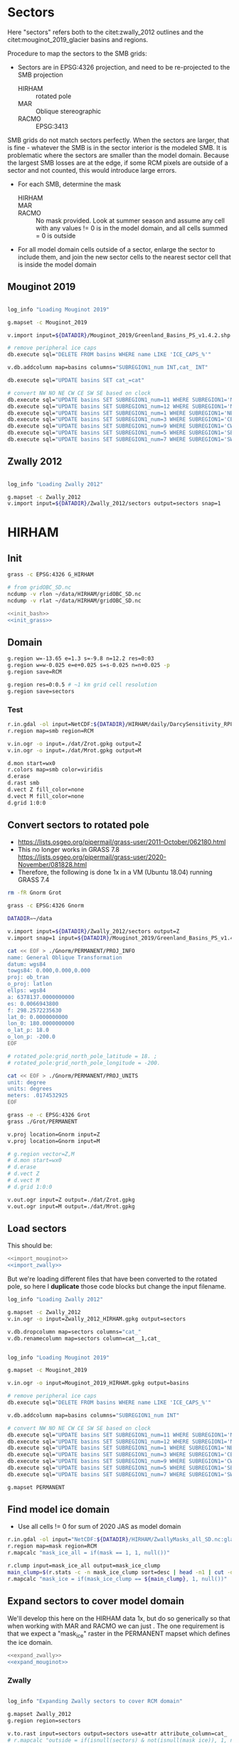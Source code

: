 
#+PROPERTY: header-args:bash+ :comments both :noweb yes :eval no-export
#+PROPERTY: header-args:bash+ :session (concat "*" (file-name-sans-extension (buffer-name)) "-shell*")
#+PROPERTY: header-args:bash+ :tangle-mode (identity #o544) :shebang #!/usr/bin/env bash
#+PROPERTY: header-args:jupyter-python :kernel TMB :session TMB

* Sectors

Here "sectors" refers both to the citet:zwally_2012 outlines and the citet:mouginot_2019_glacier basins and regions.

Procedure to map the sectors to the SMB grids:
+ Sectors are in EPSG:4326 projection, and need to be re-projected to the SMB projection
  + HIRHAM :: rotated pole
  + MAR :: Oblique stereographic 
  + RACMO :: EPSG:3413

SMB grids do not match sectors perfectly. When the sectors are larger, that is fine - whatever the SMB is in the sector interior is the modeled SMB. It is problematic where the sectors are smaller than the model domain. Because the largest SMB losses are at the edge, if some RCM pixels are outside of a sector and not counted, this would introduce large errors.
+ For each SMB, determine the mask
  + HIRHAM ::
  + MAR ::
  + RACMO :: No mask provided. Look at summer season and assume any cell with any values != 0 is in the model domain, and all cells summed = 0 is outside
+ For all model domain cells outside of a sector, enlarge the sector to include them, and join the new sector cells to the nearest sector cell that is inside the model domain

** Mouginot 2019

#+NAME: import_mouginot
#+BEGIN_SRC bash

log_info "Loading Mouginot 2019"

g.mapset -c Mouginot_2019

v.import input=${DATADIR}/Mouginot_2019/Greenland_Basins_PS_v1.4.2.shp output=basins snap=1

# remove peripheral ice caps
db.execute sql="DELETE FROM basins WHERE name LIKE 'ICE_CAPS_%'"

v.db.addcolumn map=basins columns="SUBREGION1_num INT,cat_ INT"

db.execute sql="UPDATE basins SET cat_=cat"

# convert NW NO NE CW CE SW SE based on clock
db.execute sql="UPDATE basins SET SUBREGION1_num=11 WHERE SUBREGION1='NW'"
db.execute sql="UPDATE basins SET SUBREGION1_num=12 WHERE SUBREGION1='NO'"
db.execute sql="UPDATE basins SET SUBREGION1_num=1 WHERE SUBREGION1='NE'"
db.execute sql="UPDATE basins SET SUBREGION1_num=3 WHERE SUBREGION1='CE'"
db.execute sql="UPDATE basins SET SUBREGION1_num=9 WHERE SUBREGION1='CW'"
db.execute sql="UPDATE basins SET SUBREGION1_num=5 WHERE SUBREGION1='SE'"
db.execute sql="UPDATE basins SET SUBREGION1_num=7 WHERE SUBREGION1='SW'"
#+END_SRC
** Zwally 2012

#+NAME: import_zwally
#+BEGIN_SRC bash

log_info "Loading Zwally 2012"

g.mapset -c Zwally_2012
v.import input=${DATADIR}/Zwally_2012/sectors output=sectors snap=1
#+END_SRC

* HIRHAM
:PROPERTIES:
:header-args:bash+: :tangle HIRHAM.sh
:END:

** Init

#+BEGIN_SRC bash :tangle no
grass -c EPSG:4326 G_HIRHAM

# from gridOBC_SD.nc
ncdump -v rlon ~/data/HIRHAM/gridOBC_SD.nc
ncdump -v rlat ~/data/HIRHAM/gridOBC_SD.nc
#+END_SRC

#+BEGIN_SRC bash
<<init_bash>>
<<init_grass>>
#+END_SRC


** Domain

#+BEGIN_SRC bash
g.region w=-13.65 e=1.3 s=-9.8 n=12.2 res=0:03
g.region w=w-0.025 e=e+0.025 s=s-0.025 n=n+0.025 -p
g.region save=RCM

g.region res=0:0.5 # ~1 km grid cell resolution
g.region save=sectors
#+END_SRC

*** Test 

#+BEGIN_SRC bash :tangle no
r.in.gdal -ol input=NetCDF:${DATADIR}/HIRHAM/daily/DarcySensitivity_RP810_Daily2D_GL2LIN_Darcy_60m_liqCL_wh1_smb_HydroYr_2012_2013_DM_SD.nc:smb band=200 output=smb
r.region map=smb region=RCM

v.in.ogr -o input=./dat/Zrot.gpkg output=Z
v.in.ogr -o input=./dat/Mrot.gpkg output=M

d.mon start=wx0
r.colors map=smb color=viridis
d.erase
d.rast smb
d.vect Z fill_color=none
d.vect M fill_color=none
d.grid 1:0:0
#+END_SRC


** Convert sectors to rotated pole

+ https://lists.osgeo.org/pipermail/grass-user/2011-October/062180.html
+ This no longer works in GRASS 7.8 https://lists.osgeo.org/pipermail/grass-user/2020-November/081828.html
+ Therefore, the following is done 1x in a VM (Ubuntu 18.04) running GRASS 7.4

#+BEGIN_SRC bash :results verbatim :tangle no
rm -fR Gnorm Grot

grass -c EPSG:4326 Gnorm

DATADIR=~/data

v.import input=${DATADIR}/Zwally_2012/sectors output=Z
v.import snap=1 input=${DATADIR}/Mouginot_2019/Greenland_Basins_PS_v1.4.2.shp output=M

cat << EOF > ./Gnorm/PERMANENT/PROJ_INFO
name: General Oblique Transformation
datum: wgs84
towgs84: 0.000,0.000,0.000
proj: ob_tran
o_proj: latlon
ellps: wgs84
a: 6378137.0000000000
es: 0.0066943800
f: 298.2572235630
lat_0: 0.0000000000
lon_0: 180.0000000000
o_lat_p: 18.0
o_lon_p: -200.0
EOF

# rotated_pole:grid_north_pole_latitude = 18. ;
# rotated_pole:grid_north_pole_longitude = -200.

cat << EOF > ./Gnorm/PERMANENT/PROJ_UNITS
unit: degree
units: degrees
meters: .0174532925
EOF

grass -e -c EPSG:4326 Grot
grass ./Grot/PERMANENT

v.proj location=Gnorm input=Z
v.proj location=Gnorm input=M

# g.region vector=Z,M
# d.mon start=wx0
# d.erase
# d.vect Z
# d.vect M
# d.grid 1:0:0

v.out.ogr input=Z output=./dat/Zrot.gpkg
v.out.ogr input=M output=./dat/Mrot.gpkg
#+END_SRC

** Load sectors

This should be:

#+BEGIN_SRC bash :tangle no
<<import_mouginot>>
<<import_zwally>>
#+END_SRC

But we're loading different files that have been converted to the rotated pole, so here I **duplicate** those code blocks but change the input filename.

#+BEGIN_SRC bash
log_info "Loading Zwally 2012"

g.mapset -c Zwally_2012
v.in.ogr -o input=Zwally_2012_HIRHAM.gpkg output=sectors

v.db.dropcolumn map=sectors columns="cat_"
v.db.renamecolumn map=sectors column=cat__1,cat_
#+END_SRC

#+BEGIN_SRC bash

log_info "Loading Mouginot 2019"

g.mapset -c Mouginot_2019

v.in.ogr -o input=Mouginot_2019_HIRHAM.gpkg output=basins

# remove peripheral ice caps
db.execute sql="DELETE FROM basins WHERE name LIKE 'ICE_CAPS_%'"

v.db.addcolumn map=basins columns="SUBREGION1_num INT"

# convert NW NO NE CW CE SW SE based on clock
db.execute sql="UPDATE basins SET SUBREGION1_num=11 WHERE SUBREGION1='NW'"
db.execute sql="UPDATE basins SET SUBREGION1_num=12 WHERE SUBREGION1='NO'"
db.execute sql="UPDATE basins SET SUBREGION1_num=1 WHERE SUBREGION1='NE'"
db.execute sql="UPDATE basins SET SUBREGION1_num=3 WHERE SUBREGION1='CE'"
db.execute sql="UPDATE basins SET SUBREGION1_num=9 WHERE SUBREGION1='CW'"
db.execute sql="UPDATE basins SET SUBREGION1_num=5 WHERE SUBREGION1='SE'"
db.execute sql="UPDATE basins SET SUBREGION1_num=7 WHERE SUBREGION1='SW'"

g.mapset PERMANENT
#+END_SRC
 

** Find model ice domain

+ Use all cells != 0 for sum of 2020 JAS as model domain

#+BEGIN_SRC bash
r.in.gdal -ol input="NetCDF:${DATADIR}/HIRHAM/ZwallyMasks_all_SD.nc:glacmask" output=mask
r.region map=mask region=RCM
r.mapcalc "mask_ice_all = if(mask == 1, 1, null())"

r.clump input=mask_ice_all output=mask_ice_clump
main_clump=$(r.stats -c -n mask_ice_clump sort=desc | head -n1 | cut -d" " -f1)
r.mapcalc "mask_ice = if(mask_ice_clump == ${main_clump}, 1, null())"
#+END_SRC

** Expand sectors to cover model domain

We'll develop this here on the HIRHAM data 1x, but do so generically so that when working with MAR and RACMO we can just <<expand_sectors>>. The one requirement is that we expect a "mask_ice" raster in the PERMANENT mapset which defines the ice domain.

#+NAME: expand_sectors
#+BEGIN_SRC bash :tangle no
<<expand_zwally>>
<<expand_mouginot>>
#+END_SRC

*** Zwally

#+NAME: expand_zwally
#+BEGIN_SRC bash

log_info "Expanding Zwally sectors to cover RCM domain"

g.mapset Zwally_2012
g.region region=sectors

v.to.rast input=sectors output=sectors use=attr attribute_column=cat_
# r.mapcalc "outside = if(isnull(sectors) & not(isnull(mask_ice)), 1, null())"

# Works fine if limited to contiguous cells (hence main_clump).
# Deosn't work great for distal islands (e.g. NE GL).
# Probably need to jump to v.distance or r.distance if we want to assign these to sectors.
r.grow.distance input=sectors value=value
r.mapcalc "sectors_e = if(mask_ice, int(value), null())" # sectors_enlarged
#+END_SRC


*** Mouginot

#+NAME: expand_mouginot
#+BEGIN_SRC bash

log_info "Expanding Mouginot basins to cover RCM domain"

g.mapset Mouginot_2019
g.region region=sectors

v.to.rast input=basins output=basins use=attr attribute_column=cat_ labelcolumn=SUBREGION1
# r.mapcalc "outside = if(isnull(basins) & mask_ice, 1, null())"
r.grow.distance input=basins value=value_b
r.mapcalc "basins_e = if(mask_ice, int(value_b), null())"
r.category map=basins separator=":" > ./tmp/basins_cats
r.category map=basins_e separator=":" rules=./tmp/basins_cats

v.to.rast input=basins output=regions use=attr attribute_column=SUBREGION1_num labelcolumn=SUBREGION1
# r.mapcalc "outside = if(isnull(regions) & mask_ice, 1, null())"
r.grow.distance input=regions value=value_r
r.mapcalc "regions_e = if(mask_ice, int(value_r), null())"
r.category map=regions separator=":" > ./tmp/region_cats
r.category map=regions_e separator=":" rules=./tmp/region_cats
#+END_SRC

** Test location alignment

#+BEGIN_SRC bash :tangle no
grass ./G_HIRHAM/PERMANENT
g.mapset PERMANENT
d.mon start=wx0
d.erase

d.rast mask_ice
# d.vect basins@Mouginot_2019 fill_color=none
# d.vect sectors@Zwally_2012 fill_color=none

d.rast sectors_e@Zwally_2012
d.rast basins_e@Mouginot_2019
d.rast regions_e@Mouginot_2019
#+END_SRC

#+RESULTS:




* MAR
:PROPERTIES:
:header-args:bash+: :tangle MAR.sh
:END:
** Init

#+BEGIN_SRC bash
<<init_bash>>
<<init_grass>>
#+END_SRC

** INFO MAR projection

From XF:

#+BEGIN_QUOTE
These outputs are on the MAR native grid using a Stereographic Oblique Projection with 70.5°N, 40°W as center.
#+END_QUOTE

#+BEGIN_SRC bash :tangle no
grass -e -c G_tmp --exec g.proj -c location=G_MAR proj4="+proj=sterea +lat_0=90 +lat_ts=70.5 +lon_0=-40 +k=1 +x_0=0 +y_0=0 +datum=WGS84 +units=m +no_defs"
rm -fR G_tmp
grass ./G_MAR/PERMANENT
#+END_SRC

** Find domain boundary

#+BEGIN_QUOTE
Y21_155 and X12_84 are the X/Y axis from MAR after a selection by NOAA
FERRET of a smaller domain covering Greenland only within the MAR 
initial integration domain.
The centre of the projection in the reduced grid corresponds to the
pixel (39,60).

The dimension of the original grid is 95 x 165 and the centre of the
projection is the pixel (50,80).
I'm not a specialist of the projections and I can't help to resolve
your problem. But as it comes from a old Fortran code into, it is
likely that there are some errors explaining the differences you have.
#+END_QUOTE

** Set up GRASS location

#+BEGIN_SRC bash
C=$(m.proj -i coordinates=-40,70.5) # center of center grid cell
echo $C ## 0.00|-2198452.92|0.00
# The following numbers come from $c(y) and the X12_84 and Y21_155 arrays in the MAR NetCDF files
g.region e=680000 w=-760000 s=$(( -1180000 - 2198452 )) n=$(( 1500000 - 2198452 )) rows=134 cols=72 -pl
g.region e=e+10000 w=w-10000 s=s-10000 n=n+10000 -pl # adjust from cell center to edges
g.region save=RCM

g.region res=1000 -p
g.region save=sectors
#+END_SRC

** Ice mask
#+BEGIN_SRC bash
r.external -o source=NetCDF:${DATADIR}/MAR/daily/MARv3.11-20km-daily-NCEP-NCARv1-2000.nc:MSK output=mask
r.region map=mask region=RCM
r.colors map=mask color=haxby

r.mapcalc "mask_ice_all = if(mask == 0, null(), 1)"

r.clump input=mask_ice_all output=mask_clump
main_clump=$(r.stats -c -n mask_clump sort=desc | head -n1 | cut -d" " -f1)
r.mapcalc "mask_ice = if((mask_clump == ${main_clump}) & (mask > 0.5), 1, null())"
#+END_SRC

** Sectors

#+BEGIN_SRC bash
<<import_zwally>>
<<expand_zwally>>

<<import_mouginot>>
<<expand_mouginot>>

g.mapset PERMANENT
#+END_SRC

** Test location alignment

#+BEGIN_SRC bash :tangle no
grass ./G_MAR/PERMANENT
g.mapset PERMANENT
d.mon start=wx0
d.erase

d.rast mask_ice
# d.vect basins@Mouginot_2019 fill_color=none
# d.vect sectors@Zwally_2012 fill_color=none

d.rast sectors_e@Zwally_2012
d.rast basins_e@Mouginot_2019
d.rast regions_e@Mouginot_2019
#+END_SRC

#+RESULTS:



* RACMO
:PROPERTIES:
:header-args:bash+: :tangle RACMO.sh
:END:

** Set up GRASS location

#+BEGIN_SRC bash
<<init_bash>>
<<init_grass>>
#+END_SRC

#+BEGIN_SRC bash :tangle no
cdo -sinfo ${DATADIR}/RACMO/daily/smb_rec.2020_JAS.BN_RACMO2.3p2_ERA5_3h_FGRN055.1km.DD.nc
# x : -638956 to 856044 by 1000 km
# y : -3354596 to -655596 by 1000 km
#+END_SRC

#+BEGIN_SRC bash
g.region w=-638956 e=856044 s=-3354596 n=-655596 res=1000 -p
g.region n=n+500 s=s-500 w=w-500 e=e+500 res=1000 -p
g.region save=RCM

g.region res=1000 -p
g.region save=sectors
#+END_SRC

** Ice mask
#+BEGIN_SRC bash
r.external -o source=NetCDF:${DATADIR}/RACMO/Icemask_Topo_Iceclasses_lon_lat_average_1km.nc:Promicemask output=mask
r.region map=mask region=RCM
r.colors map=mask color=haxby

r.mapcalc "mask_ice_all = if(mask >= 2, 1, null())"

r.clump input=mask_ice_all output=mask_clump
main_clump=$(r.stats -c -n mask_clump sort=desc | head -n1 | cut -d" " -f1)
r.mapcalc "mask_ice = if((mask_clump == ${main_clump}) & (mask > 0.5), 1, null())"
#+END_SRC

** Reproject sectors to RCM grid

+ Nothing to do here because RACMO on EPSG:3413 projection.

** Sectors

#+BEGIN_SRC bash
<<import_zwally>>
<<expand_zwally>>

<<import_mouginot>>
<<expand_mouginot>>

g.mapset PERMANENT
#+END_SRC

** Test location alignment

#+BEGIN_SRC bash :tangle no
grass ./G_RACMO/PERMANENT
g.mapset PERMANENT
d.mon start=wx0
d.erase

d.rast mask_ice
# d.vect basins@Mouginot_2019 fill_color=none
# d.vect sectors@Zwally_2012 fill_color=none

d.rast sectors_e@Zwally_2012
d.rast basins_e@Mouginot_2019
d.rast regions_e@Mouginot_2019
#+END_SRC

#+RESULTS:




* SMB to sectors
** Print dates

#+BEGIN_SRC jupyter-python :tangle nc_dates.py
import xarray as xr
import sys

f = sys.argv[1]

ds = xr.open_dataset(f)

if 'time' in ds.variables:
    tvar = 'time'
if 'TIME' in ds.variables:
    tvar = 'TIME'
    
t = [str(_)[0:10] for _ in ds[tvar].values]
for _ in t: print(_)
#+END_SRC


** HIRHAM
#+BEGIN_SRC bash :results verbatim :tangle HIRHAM_to_sectors.sh

<<init_bash>>

RCM=HIRHAM
mkdir -p tmp/${RCM}

dir=${DATADIR}/${RCM}/daily
f=$(ls ${dir}/*.nc|head -n1) # debug

for f in ${dir}/*.nc; do
  dates=$(python ./nc_dates.py ${f})
  band=0
  d=1985-09-01 # debug
  for d in ${dates}; do
    band=$(( ${band} + 1 ))

    log_info "HIRHAM: ${d}"

    if [[ -e ./tmp/${RCM}/Z_${d}.bsv ]]; then continue; fi

    var=smb
    if [[ ${f} == *"SMBmodel"* ]]; then var=gld; fi

    r.in.gdal -ol input="NetCDF:${f}:${var}" band=${band} output=smb --o --q
    r.region map=smb region=RCM
    
    r.univar -t --q map=smb zones=sectors_e@Zwally_2012 \
    | cut -d"|" -f1,13 \
    | datamash -t"|" transpose \
    | sed s/^sum/${d}/ \
    > ./tmp/${RCM}/Z_${d}.bsv

    r.univar -t --q map=smb zones=basins_e@Mouginot_2019 \
    | cut -d"|" -f1,13 \
    | datamash -t"|" transpose \
    | sed s/^sum/${d}/ \
    > ./tmp/${RCM}/Mb_${d}.bsv

    r.univar -t --q map=smb zones=regions_e@Mouginot_2019 \
    | cut -d"|" -f1,13 \
    | datamash -t"|" transpose \
    | sed s/^sum/${d}/ \
    > ./tmp/${RCM}/Mr_${d}.bsv
    
  done
done
#+END_SRC

** MAR
#+BEGIN_SRC bash :results verbatim :tangle MAR_to_sectors.sh

<<init_bash>>

RCM=MAR
mkdir -p tmp/${RCM}

dir=${DATADIR}/${RCM}/daily
f=$(ls ${dir}/MARv3.11*.nc|head -n1) # debug


for f in ${dir}/MARv3.11*.nc; do
  dates=$(python ./nc_dates.py ${f})
  band=0
  d=1986-01-01 # debug
  for d in ${dates}; do
    band=$(( ${band} + 1 ))

    log_info "MAR: ${d}"

    if [[ -e ./tmp/${RCM}/Z_${d}.bsv ]]; then continue; fi

    r.in.gdal -o input="NetCDF:${f}:SMB" band=${band} output=smb_raw --o --q
    r.region map=smb_raw region=RCM
    r.mapcalc "smb = if(mask > 50, smb_raw * (mask/100), null())" --o

    r.univar -t --q map=smb zones=sectors_e@Zwally_2012 \
    | cut -d"|" -f1,13 \
    | datamash -t"|" transpose \
    | sed s/^sum/${d}/ \
    > ./tmp/${RCM}/Z_${d}.bsv

    r.univar -t --q map=smb zones=basins_e@Mouginot_2019 \
    | cut -d"|" -f1,13 \
    | datamash -t"|" transpose \
    | sed s/^sum/${d}/ \
    > ./tmp/${RCM}/Mb_${d}.bsv

    r.univar -t --q map=smb zones=regions_e@Mouginot_2019 \
    | cut -d"|" -f1,13 \
    | datamash -t"|" transpose \
    | sed s/^sum/${d}/ \
    > ./tmp/${RCM}/Mr_${d}.bsv
    
  done
done
#+END_SRC


** RACMO
#+BEGIN_SRC bash :results verbatim :tangle RACMO_to_sectors.sh

<<init_bash>>

RCM=RACMO
mkdir -p tmp/${RCM}

dir=${DATADIR}/${RCM}/daily
f=$(ls ${dir}/*.nc|head -n1) # debug

for f in ${dir}/*.nc; do
  dates=$(python ./nc_dates.py ${f})
  band=0
  d=1989-07-01 # debug
  for d in ${dates}; do
    band=$(( ${band} + 1 ))

    log_info "RACMO: ${d}"

    if [[ -e ./tmp/${RCM}/Z_${d}.bsv ]]; then continue; fi

    var=SMB_rec
    if [[ ${f} == *"ERA5"* ]]; then var=smb_rec; fi

    r.in.gdal -o input="NetCDF:${f}:${var}" band=${band} output=smb --o  --q
    r.region map=smb region=RCM

    r.univar -t --q map=smb zones=sectors_e@Zwally_2012 \
    | cut -d"|" -f1,13 \
    | datamash -t"|" transpose \
    | sed s/^sum/${d}/ \
    > ./tmp/${RCM}/Z_${d}.bsv

    r.univar -t --q map=smb zones=basins_e@Mouginot_2019 \
    | cut -d"|" -f1,13 \
    | datamash -t"|" transpose \
    | sed s/^sum/${d}/ \
    > ./tmp/${RCM}/Mb_${d}.bsv

    r.univar -t --q map=smb zones=regions_e@Mouginot_2019 \
    | cut -d"|" -f1,13 \
    | datamash -t"|" transpose \
    | sed s/^sum/${d}/ \
    > ./tmp/${RCM}/Mr_${d}.bsv
    
  done
done
#+END_SRC


** Merge

Raw (daily) BSV merged to one
#+BEGIN_SRC bash
for RCM in HIRHAM MAR RACMO; do
  for ROI in Z Mb Mr; do
    head -n1 ./tmp/${RCM}/${ROI}_2000-01-01.bsv > ./tmp/${RCM}_${ROI}.bsv
    tail -q -n1 ./tmp/${RCM}/${ROI}_*.bsv >> ./tmp/${RCM}_${ROI}.bsv
  done
done
#+END_SRC

#+RESULTS:

BSV to NetCDF

#+BEGIN_SRC jupyter-python
import pandas as pd
import xarray as xr
import numpy as np
import subprocess
import datetime
import glob
from tqdm import tqdm

time = pd.date_range(start = "1986-01-01",
                     end = datetime.datetime.now() + datetime.timedelta(days = 10),
                     freq = "D")

ds = xr.Dataset()
ds["time"] = (("time"), time)
ds["time"].attrs["cf_role"] = "timeseries_id"
ds["time"].attrs["standard_name"] = "time"
ds["time"].attrs["axis"] = "T"

ds["sector"] = pd.read_csv("./tmp/HIRHAM_Z.bsv", delimiter="|", nrows=0, index_col=0).columns.astype(np.int)
ds["sector"].attrs["standard_name"] = "Zwally 2012 sectors"

ds["region"] = pd.read_csv("./tmp/HIRHAM_Mr.bsv", delimiter="|", nrows=0, index_col=0).columns.astype(np.int)
ds["region"].attrs["standard_name"] = "Mouginot 2019 regions"

ds["basin"] = pd.read_csv("./tmp/HIRHAM_Mb.bsv", delimiter="|", nrows=0, index_col=0).columns.astype(np.int)
ds["basin"].attrs["standard_name"] = "Mouginot 2019 basins"




df = pd.read_csv("./tmp/HIRHAM_Z.bsv", delimiter="|", index_col=0, parse_dates=True).reindex(time)
ds["SMB_HIRHAM_Z"] = (("time", "sector"), df.values)
ds["SMB_HIRHAM_Z"].attrs["long_name"] = "Surface mass balance"
ds["SMB_HIRHAM_Z"].attrs["standard_name"] = "land_ice_mass_tranport_due_to_calving_and_ice_front_melting"
ds["SMB_HIRHAM_Z"].attrs["units"] = "Gt yr-1"
ds["SMB_HIRHAM_Z"].attrs["coordinates"] = "time sector"

df = pd.read_csv("./tmp/HIRHAM_Mr.bsv", delimiter="|", index_col=0, parse_dates=True).reindex(time)
ds["SMB_HIRHAM_Mr"] = (("time", "region"), df.values)
ds["SMB_HIRHAM_Mr"].attrs["long_name"] = "Surface mass balance"
ds["SMB_HIRHAM_Mr"].attrs["standard_name"] = "land_ice_mass_tranport_due_to_calving_and_ice_front_melting"
ds["SMB_HIRHAM_Mr"].attrs["units"] = "Gt yr-1"
ds["SMB_HIRHAM_Mr"].attrs["coordinates"] = "time region"

df = pd.read_csv("./tmp/HIRHAM_Mb.bsv", delimiter="|", index_col=0, parse_dates=True).reindex(time)
ds["SMB_HIRHAM_Mb"] = (("time", "basin"), df.values)
ds["SMB_HIRHAM_Mb"].attrs["long_name"] = "Surface mass balance"
ds["SMB_HIRHAM_Mb"].attrs["standard_name"] = "land_ice_mass_tranport_due_to_calving_and_ice_front_melting"
ds["SMB_HIRHAM_Mb"].attrs["units"] = "Gt yr-1"
ds["SMB_HIRHAM_Mb"].attrs["coordinates"] = "time region"


df = pd.read_csv("./tmp/MAR_Z.bsv", delimiter="|", index_col=0, parse_dates=True).reindex(time)
ds["SMB_MAR_Z"] = (("time", "sector"), df.values)
ds["SMB_MAR_Z"].attrs["long_name"] = "Surface mass balance"
ds["SMB_MAR_Z"].attrs["standard_name"] = "land_ice_mass_tranport_due_to_calving_and_ice_front_melting"
ds["SMB_MAR_Z"].attrs["units"] = "Gt yr-1"
ds["SMB_MAR_Z"].attrs["coordinates"] = "time sector"

df = pd.read_csv("./tmp/MAR_Mr.bsv", delimiter="|", index_col=0, parse_dates=True).reindex(time)
ds["SMB_MAR_Mr"] = (("time", "region"), df.values)
ds["SMB_MAR_Mr"].attrs["long_name"] = "Surface mass balance"
ds["SMB_MAR_Mr"].attrs["standard_name"] = "land_ice_mass_tranport_due_to_calving_and_ice_front_melting"
ds["SMB_MAR_Mr"].attrs["units"] = "Gt yr-1"
ds["SMB_MAR_Mr"].attrs["coordinates"] = "time region"

df = pd.read_csv("./tmp/MAR_Mb.bsv", delimiter="|", index_col=0, parse_dates=True).reindex(time)
ds["SMB_MAR_Mb"] = (("time", "basin"), df.values)
ds["SMB_MAR_Mb"].attrs["long_name"] = "Surface mass balance"
ds["SMB_MAR_Mb"].attrs["standard_name"] = "land_ice_mass_tranport_due_to_calving_and_ice_front_melting"
ds["SMB_MAR_Mb"].attrs["units"] = "Gt yr-1"
ds["SMB_MAR_Mb"].attrs["coordinates"] = "time region"


df = pd.read_csv("./tmp/RACMO_Z.bsv", delimiter="|", index_col=0, parse_dates=True).reindex(time)
ds["SMB_RACMO_Z"] = (("time", "sector"), df.values)
ds["SMB_RACMO_Z"].attrs["long_name"] = "Surface mass balance"
ds["SMB_RACMO_Z"].attrs["standard_name"] = "land_ice_mass_tranport_due_to_calving_and_ice_front_melting"
ds["SMB_RACMO_Z"].attrs["units"] = "Gt yr-1"
ds["SMB_RACMO_Z"].attrs["coordinates"] = "time sector"

df = pd.read_csv("./tmp/RACMO_Mr.bsv", delimiter="|", index_col=0, parse_dates=True).reindex(time)
ds["SMB_RACMO_Mr"] = (("time", "region"), df.values)
ds["SMB_RACMO_Mr"].attrs["long_name"] = "Surface mass balance"
ds["SMB_RACMO_Mr"].attrs["standard_name"] = "land_ice_mass_tranport_due_to_calving_and_ice_front_melting"
ds["SMB_RACMO_Mr"].attrs["units"] = "Gt yr-1"
ds["SMB_RACMO_Mr"].attrs["coordinates"] = "time region"

df = pd.read_csv("./tmp/RACMO_Mb.bsv", delimiter="|", index_col=0, parse_dates=True).reindex(time)
ds["SMB_RACMO_Mb"] = (("time", "basin"), df.values)
ds["SMB_RACMO_Mb"].attrs["long_name"] = "Surface mass balance"
ds["SMB_RACMO_Mb"].attrs["standard_name"] = "land_ice_mass_tranport_due_to_calving_and_ice_front_melting"
ds["SMB_RACMO_Mb"].attrs["units"] = "Gt yr-1"
ds["SMB_RACMO_Mb"].attrs["coordinates"] = "time region"







ds.attrs["featureType"] = "timeSeries"
ds.attrs["title"] = "Greenland mass balance"
ds.attrs["summary"] = "Greenland mass balance"
ds.attrs["keywords"] = "Greenland; Mass; Mass balance"
# ds.attrs["Conventions"] = "CF-1.8"
ds.attrs["source"] = "git commit: " + subprocess.check_output(["git", "describe", "--always"]).strip().decode('UTF-8')
# ds.attrs["comment"] = "TODO"
# ds.attrs["acknowledgment"] = "TODO"
# ds.attrs["license"] = "TODO"
# ds.attrs["date_created"] = datetime.datetime.now().strftime("%Y-%m-%d")
ds.attrs["creator_name"] = "Ken Mankoff"
ds.attrs["creator_email"] = "kdm@geus.dk"
ds.attrs["creator_url"] = "http://kenmankoff.com"
ds.attrs["institution"] = "GEUS"
# ds.attrs["time_coverage_start"] = "TODO"
# ds.attrs["time_coverage_end"] = "TODO"
# ds.attrs["time_coverage_resolution"] = "TODO"
ds.attrs["references"] = "10.22008/promice/mass_balance"
ds.attrs["product_version"] = 1.0

comp = dict(zlib=True, complevel=9)
encoding = {var: comp for var in ds.data_vars} # all

ds.to_netcdf('./TMB/mb.nc', mode='w', encoding=encoding)

#+END_SRC

#+RESULTS:
:RESULTS:
# [goto error]
#+begin_example

ValueErrorTraceback (most recent call last)
<ipython-input-194-529e49efdd5f> in <module>
     51 
     52 
---> 53 df = pd.read_csv("./tmp/MAR_Z.bsv", delimiter="|", index_col=0, parse_dates=True).reindex(time)
     54 ds["SMB_MAR_Z"] = (("time", "sector"), df.values)
     55 ds["SMB_MAR_Z"].attrs["long_name"] = "Surface mass balance"

~/local/miniconda3/envs/TMB/lib/python3.8/site-packages/pandas/util/_decorators.py in wrapper(*args, **kwargs)
    307         @wraps(func)
    308         def wrapper(*args, **kwargs) -> Callable[..., Any]:
--> 309             return func(*args, **kwargs)
    310 
    311         kind = inspect.Parameter.POSITIONAL_OR_KEYWORD

~/local/miniconda3/envs/TMB/lib/python3.8/site-packages/pandas/core/frame.py in reindex(self, *args, **kwargs)
   4034         kwargs.pop("axis", None)
   4035         kwargs.pop("labels", None)
-> 4036         return super().reindex(**kwargs)
   4037 
   4038     def drop(

~/local/miniconda3/envs/TMB/lib/python3.8/site-packages/pandas/core/generic.py in reindex(self, *args, **kwargs)
   4459 
   4460         # perform the reindex on the axes
-> 4461         return self._reindex_axes(
   4462             axes, level, limit, tolerance, method, fill_value, copy
   4463         ).__finalize__(self, method="reindex")

~/local/miniconda3/envs/TMB/lib/python3.8/site-packages/pandas/core/frame.py in _reindex_axes(self, axes, level, limit, tolerance, method, fill_value, copy)
   3880         index = axes["index"]
   3881         if index is not None:
-> 3882             frame = frame._reindex_index(
   3883                 index, method, copy, level, fill_value, limit, tolerance
   3884             )

~/local/miniconda3/envs/TMB/lib/python3.8/site-packages/pandas/core/frame.py in _reindex_index(self, new_index, method, copy, level, fill_value, limit, tolerance)
   3899             new_index, method=method, level=level, limit=limit, tolerance=tolerance
   3900         )
-> 3901         return self._reindex_with_indexers(
   3902             {0: [new_index, indexer]},
   3903             copy=copy,

~/local/miniconda3/envs/TMB/lib/python3.8/site-packages/pandas/core/generic.py in _reindex_with_indexers(self, reindexers, fill_value, copy, allow_dups)
   4522 
   4523             # TODO: speed up on homogeneous DataFrame objects
-> 4524             new_data = new_data.reindex_indexer(
   4525                 index,
   4526                 indexer,

~/local/miniconda3/envs/TMB/lib/python3.8/site-packages/pandas/core/internals/managers.py in reindex_indexer(self, new_axis, indexer, axis, fill_value, allow_dups, copy, consolidate)
   1274         # some axes don't allow reindexing with dups
   1275         if not allow_dups:
-> 1276             self.axes[axis]._can_reindex(indexer)
   1277 
   1278         if axis >= self.ndim:

~/local/miniconda3/envs/TMB/lib/python3.8/site-packages/pandas/core/indexes/base.py in _can_reindex(self, indexer)
   3287         # trying to reindex on an axis with duplicates
   3288         if not self.is_unique and len(indexer):
-> 3289             raise ValueError("cannot reindex from a duplicate axis")
   3290 
   3291     def reindex(self, target, method=None, level=None, limit=None, tolerance=None):

ValueError: cannot reindex from a duplicate axis
#+end_example
:END:

#+BEGIN_SRC jupyter-python
# df_HIRHAM_Z = pd.read_csv('./tmp/HIRHAM_z.bsv', index_col=0, parse_dates=True)
# df_err = pd.read_csv('./out/' + csvfile + '_err.csv', index_col=0, parse_dates=True)
# df_coverage = pd.read_csv('./out/' + csvfile + '_coverage.csv', index_col=0, parse_dates=True)

# meta = pd.read_csv("./out/gate_meta.csv")

# ds = xr.Dataset()

# ds["time"] = (("time"), df_D.index)
# ds["time"].attrs["cf_role"] = "timeseries_id"
# ds["time"].attrs["standard_name"] = "time"
# # ds["time"].attrs["units"] = "day of year"
# # ds["time"].attrs["calendar"] = "julian"
# ds["time"].attrs["axis"] = "T"

# ds["gate"] = (("gate"), df_D.columns.astype(np.int32))
# ds["gate"].attrs["long_name"] = "Gate"
# ds["gate"].attrs["standard_name"] = "N/A"

# ds["discharge"] = (("gate", "time"), df_D.T.values.astype(np.float32))
# ds["discharge"].attrs["long_name"] = "Discharge"
# ds["discharge"].attrs["standard_name"] = "land_ice_mass_tranport_due_to_calving_and_ice_front_melting"
# ds["discharge"].attrs["units"] = "Gt yr-1"
# ds["discharge"].attrs["coordinates"] = "time gate"

# ds["err"] = (("gate", "time"), df_err.T.values.astype(np.float32))
# ds["err"].attrs["long_name"] = "Error"
# ds["err"].attrs["standard_name"] = "Uncertainty"
# ds["err"].attrs["units"] = "Gt yr-1"
# ds["err"].attrs["coordinates"] = "time gate"

# ds["coverage"] = (("gate", "time"), df_coverage.T.values.astype(np.float32))
# ds["coverage"].attrs["long_name"] = "Coverage"
# ds["coverage"].attrs["standard_name"] = "Coverage"
# # ds["coverage"].attrs["units"] = "-"
# ds["coverage"].attrs["coordinates"] = "time gate"

# ds["mean_x"] = (("gate"), meta.mean_x.astype(np.int32))
# ds["mean_x"].attrs["long_name"] = "Mean x coordinate of gate in EPSG:3413"
# ds["mean_x"].attrs["standard_name"] = "Mean x"

# ds["mean_y"] = (("gate"), meta.mean_y.astype(np.int32))
# ds["mean_y"].attrs["long_name"] = "Mean y coordinate of gate in EPSG:3413"
# ds["mean_y"].attrs["standard_name"] = "Mean y"

# ds["mean_lon"] = (("gate"), meta.lon.astype(np.float32))
# ds["mean_lon"].attrs["long_name"] = "Mean lon coordinate of gate"
# ds["mean_lon"].attrs["standard_name"] = "Longitude"

# ds["mean_lat"] = (("gate"), meta.lat.astype(np.float32))
# ds["mean_lat"].attrs["long_name"] = "Mean lat coordinate of gate"
# ds["mean_lat"].attrs["standard_name"] = "Latitude"

# ds["sector"] = (("gate"), meta.sector.astype(np.int32))
# ds["sector"].attrs["long_name"] = "Mouginot 2019 sector containing gate"

# ds["region"] = (("gate"), meta.region)
# ds["region"].attrs["long_name"] = "Mouginot 2019 region containing gate"

# ds["Zwally_2012"] = (("gate"), meta.Zwally_2012)
# ds["Zwally_2012"].attrs["long_name"] = "Zwally 2012 sector containing gate"

# ds["name_Bjørk"] = (("gate"), meta.Bjork_2015)
# ds["name_Bjørk"].attrs["long_name"] = "Nearest name from Bjørk (2015)"

# ds["name_Mouginot"] = (("gate"), meta.Mouginot_2019)
# ds["name_Mouginot"].attrs["long_name"] = "Nearest name from Mouginot (2019)"

# ds.attrs["featureType"] = "timeSeries"
# ds.attrs["title"] = "Greenland discharge"
# ds.attrs["summary"] = "Greenland discharge per gate"
# ds.attrs["keywords"] = "Greenland; Ice Discharge; Calving; Submarine Melt"
# # ds.attrs["Conventions"] = "CF-1.8"
# ds.attrs["source"] = "git commit: " + subprocess.check_output(["git", "describe", "--always"]).strip().decode('UTF-8')
# # ds.attrs["comment"] = "TODO"
# # ds.attrs["acknowledgment"] = "TODO"
# # ds.attrs["license"] = "TODO"
# # ds.attrs["date_created"] = datetime.datetime.now().strftime("%Y-%m-%d")
# ds.attrs["creator_name"] = "Ken Mankoff"
# ds.attrs["creator_email"] = "kdm@geus.dk"
# ds.attrs["creator_url"] = "http://kenmankoff.com"
# ds.attrs["institution"] = "GEUS"
# # ds.attrs["time_coverage_start"] = "TODO"
# # ds.attrs["time_coverage_end"] = "TODO"
# # ds.attrs["time_coverage_resolution"] = "TODO"
# ds.attrs["references"] = "10.22008/promice/ice_discharge"
# ds.attrs["product_version"] = 2.0

# comp = dict(zlib=True, complevel=9)
# encoding = {var: comp for var in ds.data_vars} # all

# ds.to_netcdf('./out/gate.nc', mode='w', encoding=encoding)

#+END_SRC

#+RESULTS:
:   0%|          | 0/3 [00:00<?, ?it/s]100%|██████████| 3/3 [00:00<00:00, 10356.31it/s]HIRHAM
: MAR
: RACMO
: 


* MMB to ROI
** Mankoff 2020
#+BEGIN_SRC jupyter-python :tangle D_to_sector.py
import xarray as xr

ds = xr.open_dataset("/home/kdm/data/Mankoff_2020/ice/latest/gate.nc")

ds_Z = ds.drop_vars(["mean_x","mean_y","mean_lon","mean_lat","sector"])\
          .groupby("Zwally_2012")\
          .sum()

ds_Mb = ds.drop_vars(["mean_x","mean_y","mean_lon","mean_lat"])\
          .groupby("sector")\
          .sum()

ds_Mr = ds.drop_vars(["mean_x","mean_y","mean_lon","mean_lat","sector"])\
          .groupby("region")\
          .sum()

print(ds_Z['discharge'].to_dataframe().unstack().T.head())
#+END_SRC

#+RESULTS:
#+begin_example
Zwally_2012                  11     12     13         21         31         32         33  \
          time                                                                              
discharge 1986-04-15  15.504001  4.844  0.803  21.589001  15.722001  11.582000  34.144005   
          1986-05-15  14.807000  4.844  0.803  21.708000  15.662001  11.475000  34.777004   
          1986-06-15  18.068998  4.843  0.803  21.833000  16.401001  11.731999  36.752995   
          1986-07-15  19.074999  4.844  0.803  19.969000  16.516001  11.771999  35.920002   
          1986-08-15  18.014999  4.844  0.803  21.770000  16.478001  11.165000  36.254002   

Zwally_2012                  41         42         43         50     61     62         71  \
          time                                                                              
discharge 1986-04-15  40.632000  62.001999  40.166000  29.128998  6.737  1.972  23.174000   
          1986-05-15  44.097000  60.396004  39.656998  29.122000  6.740  1.931  30.070000   
          1986-06-15  44.028000  58.748009  39.128002  29.115999  6.743  1.887  30.006001   
          1986-07-15  45.708996  58.844002  38.619003  29.113003  6.746  1.845  29.944000   
          1986-08-15  43.092999  62.721001  38.094006  29.105003  6.749  1.803  29.879999   

Zwally_2012                  72         81        82  
          time                                        
discharge 1986-04-15  46.439999  83.981003  7.387001  
          1986-05-15  46.694004  84.958000  7.380000  
          1986-06-15  46.781002  87.003983  7.375000  
          1986-07-15  46.840996  89.250000  7.368001  
          1986-08-15  45.588997  88.822014  7.361000  
#+end_example


** Mouginot 2019

#+BEGIN_SRC jupyter-python
df = pd.read_excel('/home/kdm/data/Mouginot_2019/pnas.1904242116.sd02.xlsx', sheet_name=1)

c0 = 29 # Column containing 1986
c1 = 61 # Last column
r0 = 8  # sub-table start
r1 = 15 # sub-table stop
D =  pd.DataFrame(index = df.iloc[r0:r1][df.columns[1]],
                  data = df.iloc[r0:r1][df.columns[c0:(c1 + 1)]].values,
                  columns = df.iloc[r0-1][df.columns[c0:(c1 + 1)]].astype(np.int)).T
D.index.name = "Date"
D

c2  = 96
c3 = 128
D_err =  pd.DataFrame(index = df.iloc[r0:r1][df.columns[1]],
                      data = df.iloc[r0:r1][df.columns[c2:(c3 + 1)]].values,
                      columns = df.iloc[r0-1][df.columns[c2:(c3 + 1)]].astype(np.int)).T
D_err.index.name = "Date"
D_err







# r0 = 18  # sub-table start
# r1 = 15 # sub-table stop
# D =  pd.DataFrame(index = df.iloc[r0:r1][df.columns[1]],
#                   data = df.iloc[r0:r1][df.columns[c0:(c1 + 1)]].values,
#                   columns = df.iloc[r0-1][df.columns[c0:(c1 + 1)]].astype(np.int)).T
# D.index.name = "Date"
# D

# c2  = 96
# c3 = 128
# D_err =  pd.DataFrame(index = df.iloc[r0:r1][df.columns[1]],
#                       data = df.iloc[r0:r1][df.columns[c2:(c3 + 1)]].values,
#                       columns = df.iloc[r0-1][df.columns[c2:(c3 + 1)]].astype(np.int)).T
# D_err.index.name = "Date"
# D_err









#+END_SRC

#+RESULTS:
| Date |      SW |      CW |      NW |      NO |      NE |      CE |      SE |
|------+---------+---------+---------+---------+---------+---------+---------|
| 1986 | 6.39625 | 4.72754 | 2.38358 | 1.63729 | 3.90171 | 3.58464 | 6.26399 |
| 1987 | 5.75199 | 4.96941 | 2.45813 | 1.56809 | 3.18116 | 3.80129 |  5.9118 |
| 1988 |    5.16 | 4.71652 |  2.4065 | 1.59757 | 2.88738 |  3.2834 | 6.06374 |
| 1989 | 4.62963 | 4.79985 | 2.42505 | 1.47593 | 2.18272 | 3.70168 | 5.17736 |
| 1990 | 4.17212 | 4.83942 | 2.48977 | 1.43793 | 2.14466 | 3.76175 | 5.27879 |
| 1991 | 3.82206 | 4.85328 | 2.39979 | 1.48182 | 2.26422 | 3.91059 | 5.47042 |
| 1992 | 3.65411 | 4.55641 | 2.43593 | 1.44005 | 2.14691 | 5.30484 |  5.6089 |
| 1993 | 3.64839 | 4.69709 | 2.39624 |  1.6146 | 2.30081 | 5.26971 | 7.09088 |
| 1994 | 3.64255 | 4.60775 | 2.54011 | 1.44794 | 2.10937 | 5.74289 | 6.89653 |
| 1995 | 3.62894 | 4.39499 | 2.61485 | 1.56702 | 2.11486 |  4.9321 | 6.82442 |
| 1996 | 3.51352 | 4.68193 | 2.54174 |  1.4639 | 2.00207 | 5.19833 | 5.48101 |
| 1997 | 3.46357 | 4.36486 | 2.64467 |  1.5321 | 2.01441 | 6.37345 | 5.67094 |
| 1998 |   3.415 | 4.61574 | 2.36702 | 1.66198 | 1.99784 | 6.26478 | 5.58793 |
| 1999 | 3.35585 | 4.53863 | 2.32118 |   1.677 | 1.98387 |  6.7796 | 5.52591 |
| 2000 | 3.39966 |  5.8818 | 3.42818 | 1.51398 | 2.04081 | 4.12785 | 7.05655 |
| 2001 | 3.67663 | 6.12703 | 2.69904 | 1.53292 | 1.95297 | 4.12014 | 5.64725 |
| 2002 | 4.27788 | 4.28093 | 2.72628 | 1.60927 | 2.15423 | 4.04651 | 6.89033 |
| 2003 | 4.26662 | 6.71444 | 2.49513 |  1.7854 | 2.20818 | 4.17898 | 6.86905 |
| 2004 | 3.89778 | 6.91594 | 2.63926 | 1.79659 | 2.04922 | 4.34439 | 6.18362 |
| 2005 | 3.71913 | 6.81152 | 2.61378 | 1.65053 | 2.08252 | 7.49266 | 6.26086 |
| 2006 |  4.5809 |   6.767 | 2.61186 | 1.77084 | 2.02779 | 8.20212 |  5.7107 |
| 2007 | 5.51983 | 6.70576 | 2.56404 | 1.77298 | 2.06704 |  7.3861 | 5.59826 |
| 2008 | 4.85753 |  6.9526 | 2.63584 | 1.71374 | 2.08598 | 7.18677 | 5.86512 |
| 2009 | 4.61921 | 6.66087 | 2.69473 | 1.51692 |  2.0466 | 6.53872 | 6.13972 |
| 2010 | 4.30496 | 7.35043 | 2.65021 | 1.61146 | 2.19988 | 6.33188 | 6.25135 |
| 2011 | 4.72156 | 6.77581 |  2.8259 | 1.79008 | 2.20814 | 6.52244 | 6.63427 |
| 2012 | 4.76317 | 7.29886 | 2.85012 | 1.77425 | 2.35668 |  6.8472 | 6.51387 |
| 2013 | 4.59133 | 7.45694 | 2.77906 | 1.94955 | 2.18406 | 6.47556 | 6.06294 |
| 2014 | 4.12034 | 7.56739 | 2.96806 | 2.09472 | 2.33947 |  6.2547 | 6.03204 |
| 2015 | 4.32102 | 7.41726 | 3.00687 | 1.91911 | 2.45207 | 6.00333 | 6.12812 |
| 2016 | 4.28208 | 7.33231 | 2.98299 | 1.78163 | 2.48866 | 5.81663 | 5.87333 |
| 2017 | 3.86859 | 6.32904 |  3.3492 | 1.76588 | 2.49688 | 5.90265 | 5.82881 |
| 2018 | 4.06431 | 6.00724 | 3.54655 | 1.89799 | 2.72033 | 6.49952 | 5.95446 |



* BMB
** GHF
** Velocity
** Surface runoff
:PROPERTIES:
:header-args:bash+: :tangle VHD.sh
:END:

*** Source contribution map

+ Determine VHD routing map as per citet:mankoff_2017_VHD
+ For each source cell, estimate the contribution to that sector VHD per unit mass of water
  + That is, from the water source, the integrated VHD between source and outlet.
  + Rather than doing full routing for each and every interior cell, the integrated VHD per cell can be estimated as the difference between the source pressure+elevation and the basal pressure+elevation terms.
+ Then, use this source map applied to each day of runoff from one of the RCMs.

Do this work in the RACMO location because it is EPSG:3413 and so is BedMachine (used for the basal routing)


*** Import BedMachine v3
+ from [[textcite:Morlighem:2017BedMachine][Morlighem /et al./ (2017)]]
#+BEGIN_SRC bash :results verbatim
g.mapset -c BedMachine

for var in $(echo mask surface thickness bed errbed); do
  echo $var
  # r.external source=netCDF:${DATADIR}/Morlighem_2017/BedMachineGreenland-2020-07-16.nc:${var} output=${var}
  r.external source=netCDF:${DATADIR}/Morlighem_2017/BedMachineGreenland-2017-09-20.nc:${var} output=${var}
done

g.region raster=surface
g.region save=BedMachine

r.colors map=mask color=haxby
r.mapcalc "mask_ice_0 = if(mask == 2, 1, null())"
#+END_SRC

*** Expand Mask

The ice mask needs to be expanded so that land terminating glaciers need 1 grid cell outside the ice domain are included in the model, so that the discharge location has 0 thickness (0 pressure term) and all pressure energy is released. Only gravitational potential energy remains. Submarine discharge remains pressurized.

#+BEGIN_SRC bash
r.grow input=mask_ice_0 output=mask_ice_1 radius=1.5 new=1
r.mapcalc "mask_ice = if((mask == 0) | (mask == 3), null(), mask_ice_1)"
#+END_SRC

*** Expand ROIs to BedMachine ice domain

Copied from <<expand_zwally>> and <<expand_mouginot>>, but run here so that it is in the BedMachine mapset

#+BEGIN_SRC bash
r.grow.distance input=sectors@Zwally_2012 value=value_Z
r.mapcalc "sectors_e = if(mask_ice, int(value_Z), null())"

r.grow.distance input=regions@Mouginot_2019 value=value_Mr
r.mapcalc "regions_e = if(mask_ice, int(value_Mr), null())"

r.grow.distance input=basins@Mouginot_2019 value=value_Mb
r.mapcalc "basins_e = if(mask_ice, int(value_Mb), null())"
#+END_SRC

*** COMMENT Fill in small holes

Also fills in nunatuks.

This is done because hydrologic routing will terminate at domain boundaries, even if they're inland. We want to route to the ice edge.

#+BEGIN_SRC bash :results verbatim
r.colors map=mask color=haxby
r.mapcalc "not_ice = if(isnull(mask) ||| (mask != 2), 1, 0)"

# No mask, NULLS are not clumped
r.clump input=not_ice output=clumps
# d.rast clumps
main_clump=$(r.stats -c -n clumps sort=desc | head -n1 | cut -d" " -f1)
r.mask -i raster=clumps maskcats=${main_clump} --o

r.mapcalc "all_ice = 1"
r.clump input=all_ice output=clumps2
# d.rast clumps2
main_clump=$(r.stats -c -n clumps2 sort=desc | head -n1 | cut -d" " -f1)
r.mask raster=clumps2 maskcats=${main_clump} --o

r.mapcalc "mask_ice = MASK"
# ice mask with no islands

# original mask ice
r.mask -r
r.mapcalc "mask_ice_islands = if(mask == 2, 1, null())"
#+END_SRC
#+RESULTS:


*** Hydropotential head

#+BEGIN_SRC bash :results verbatim
log_info "Calculating subglacial head with k = 1.0"
r.mapcalc "head = mask_ice * bed + 1 * 0.917 * thickness"
#+END_SRC

**** Streams

After calculating the head, we use 3rd party tools to get the flow direction and streams

#+NAME: streams
#+BEGIN_SRC bash :results verbatim
THRESH=300
log_warn "Using threshold: ${THRESH}"
log_info "r.stream.extract..."

r.stream.extract elevation=head threshold=${THRESH} memory=16384 direction=dir stream_raster=streams stream_vector=streams
#+END_SRC

**** Outlets

+ The flow direction =dir= is negative where flow leaves the domain. These are the outlets.
+ Encode each outlet with a unique id

#+NAME: outlets
#+BEGIN_SRC bash :results verbatim
log_info "Calculating outlets"
r.mapcalc "outlets_1 = if(dir < 0, 1, null())"
r.out.xyz input=outlets_1 | \
    cat -n | \
    tr '\t' '|' | \
    cut -d"|" -f1-3 | \
    v.in.ascii input=- output=outlets_uniq separator=pipe \
        columns="x int, y int, cat int" x=2 y=3 cat=1
#+END_SRC

**** Basins

Using =r.stream.basins=, we can get basins for every outlet.

#+NAME: basins
#+BEGIN_SRC bash :results verbatim
log_info "r.stream.basins..."

r.stream.basins -m direction=dir points=outlets_uniq basins=basins_uniq memory=16384 --verbose
#+END_SRC


*** Find outlet (x,y) for each inland cell
**** Extract the x and y coordinates of each outlet
#+BEGIN_SRC bash :results verbatim
log_info "Exporting outlet coordinates"

r.out.xyz input=outlets | awk -F'|' '{print \$3, \$1}' > ./tmp/outlets_x
r.out.xyz input=outlets | awk -F'|' '{print \$3, \$2}' > ./tmp/outlets_y
#+END_SRC

**** Basins map where pixel encodes the x and y coordinate of its outlet

+ First encode the outlet location as the category information of each basin, rather than as the value for each (x,y) cell.
  + This means we encode n basin bits of info (20,000?) rather than n grid cells bits of info (4.5M?)
+ Then create new rasters where the grid cells contain the outlet info directly. Easier for math further down in the code.

#+BEGIN_SRC bash :results verbatim

log_info "Encoding outlet coordinates"

g.copy basins,cat_x
g.copy basins,cat_y

r.category map=cat_x rules=./tmp/outlets_x separator=space
r.category map=cat_y rules=./tmp/outlets_y separator=space

r.mapcalc "outlet_x = @cat_x"
r.mapcalc "outlet_y = @cat_y"
#+END_SRC



*** More complex stats in Python                        :noexport:
**** Export to CSV

#+BEGIN_SRC bash :results verbatim

log_info "Exporting cells..."
log_warn "Reducing resolution."

LIST=$(g.list type=raster pattern='^outlet_[x|y]$' separator=,)
echo "x,y,${LIST}" | tr "," "|" > ./tmp/cells_xy.bsv
g.region res=1000 -a
r.out.xyz input=${LIST} output=- >> ./tmp/cells_xy.bsv
g.region BedMachine
#+END_SRC


**** Import & process in Python

#+BEGIN_SRC jupyter-python :tangle VHD.py
import pandas as pd
import numpy as np

df_xy = pd.read_csv("./tmp/cells_xy.bsv", delimiter="|", usecols=['x','y']).astype(np.int)

header = pd.read_csv("./tmp/cells_xy.bsv", delimiter="|", nrows=1)
cols_in = header.columns[['ice' in _ for _ in header.columns]]
df = pd.read_csv("./tmp/cells_xy.bsv", delimiter="|", usecols=cols_in)

multi_hdr = [np.array([_.split("_")[1] for _ in cols_in]).astype(np.int), 
             [_.split("_")[2] for _ in cols_in]]
df.columns = pd.MultiIndex.from_arrays(multi_hdr, names=['k','coord'])

k = np.unique(multi_hdr[0])

for kk in k:

    # mean distance for this k =
    # all other columns minus this column squared for x
    # also for y
    # square root of all that
    # take the mean of all columns

    df[(kk,'avg_dist')] = (((df.xs('x', level='coord', axis='columns').drop(kk, axis='columns').apply(lambda c: c-df.xs('x', level='coord', axis='columns')[kk]))**2 + (df.xs('y', level='coord', axis='columns').drop(kk, axis='columns').apply(lambda c: c-df.xs('y', level='coord', axis='columns')[kk]))**2)**0.5).mean(axis='columns')

    # same for max, except last step

    df[(kk,'max_dist')] = (((df.xs('x', level='coord', axis='columns').drop(kk, axis='columns').apply(lambda c: c-df.xs('x', level='coord', axis='columns')[kk]))**2 + (df.xs('y', level='coord', axis='columns').drop(kk, axis='columns').apply(lambda c: c-df.xs('y', level='coord', axis='columns')[kk]))**2)**0.5).max(axis='columns')

    # df[(kk,'std_dist')] = (((df.xs('x', level='coord', axis='columns').drop(kk, axis='columns').apply(lambda c: c-df.xs('x', level='coord', axis='columns')[kk]))**2 + (df.xs('y', level='coord', axis='columns').drop(kk, axis='columns').apply(lambda c: c-df.xs('y', level='coord', axis='columns')[kk]))**2)**0.5).std(axis='columns')

df_out = pd.DataFrame()
df_out['avg_avg'] = df.xs('avg_dist', level='coord', axis='columns').mean(axis='columns')
# df_out['avg_max'] = df.xs('max_dist', level='coord', axis='columns').mean(axis='columns')
# df_out['avg_std'] = df.xs('std_dist', level='coord', axis='columns').mean(axis='columns')

# df_out['max_avg'] = df.xs('avg_dist', level='coord', axis='columns').max(axis='columns')
df_out['max_max'] = df.xs('max_dist', level='coord', axis='columns').max(axis='columns')
# df_out['max_std'] = df.xs('std_dist', level='coord', axis='columns').max(axis='columns')

# df_out['std_avg'] = df.xs('avg_dist', level='coord', axis='columns').std(axis='columns')
# df_out['std_max'] = df.xs('max_dist', level='coord', axis='columns').std(axis='columns')
# df_out['std_std'] = df.xs('std_dist', level='coord', axis='columns').std(axis='columns')

df_out = df_out.merge(df_xy, left_index=True, right_index=True)
df_out.to_csv("./tmp/cells_xy_ice_stats.bsv", sep="|", float_format='%d')
#+END_SRC


**** Import Python results back to GRASS

#+BEGIN_SRC bash :results verbatim

# run python code above to calculate basin outlet statistics

log_info "Calculating cell outlet statistics..."

python ./VHD.py 

log_info "Re-importing rasters."
log_warn "Reduced resolution."

g.region res=1000 -a
r.in.xyz input=./tmp/cells_xy_ice_stats.bsv output=ice_max method=mean x=4 y=5 z=3 skip=1
r.in.xyz input=./tmp/cells_xy_ice_stats.bsv output=ice_avg method=mean x=4 y=5 z=2 skip=1

# r.in.xyz input=./tmp/cells_xy_land_stats.bsv output=land_max method=mean x=4 y=5 z=3 skip=1
# r.in.xyz input=./tmp/cells_xy_land_stats.bsv output=land_avg method=mean x=4 y=5 z=2 skip=1
#+END_SRC


*** Find outlet pressure head and elevation head for each inland cell

*** Determine integrated VHD contribution from each inland cell per unit water

*** NOTDONE Volumetric flow through each cell              :grass:

#+BEGIN_SRC bash :results verbatim
r.mask raster=mask_ice_1 --o # CHECKME

r.mapcalc 'phi_z = 1000 * 9.8 * bed@BedMachine' --o --q
r.mapcalc 'phi_p = 0.9 * (917 * 9.8 * (surface@BedMachine - bed@BedMachine))' --o --q
r.mapcalc 'phi = phi_z + phi_p' --o --q

# r.watershed doesn't work with extreme values larger than "normal"
# terrain (presumably due to buffer overflow), so scale things from Pa to kPa.
r.mapcalc 'phi_1E4 = phi / 10000' --o  --q # [Pa] to [kpa]
# See: https://trac.osgeo.org/grass/ticket/2935

r.watershed -s -m -a elevation=phi_1E4 accumulation=V_1000 drainage=fdir
#+END_SRC
#+RESULTS:

*** NOTDONE Convert from mmWE to mWE                       :grass:

We left runoff in its original [mmWE] form and therefore accumulation is also in [mmWE], because if we converted to [m] earlier, the small numbers appeared to cause underflow somewhere (probably in =r.watershed=?).

#+BEGIN_SRC bash :results verbatim
r.mapcalc 'V = V_1000 / 1000'
#+END_SRC
#+RESULTS:
*** NOTDONE \nabla h, h_z, h_p
#+BEGIN_SRC bash :results verbatim

r.mask mask_ice_1 --o # CHECKME
r.mapcalc "phi = if(isnull(phi), 0, phi)" --o
r.mapcalc "delta_phi = 0" --o
r.mapcalc "delta_phi_z = 0" --o
r.mapcalc "delta_phi_p = 0" --o
r.mapcalc "fdir_abs = abs(fdir)" --o
for dir in $(seq 8); do 
  if [[ ${dir} == '1' ]]; then r=-1; c=1;  fi # 45 CCW from E; /°
  if [[ ${dir} == '2' ]]; then r=-1; c=0;  fi # 90 °|
  if [[ ${dir} == '3' ]]; then r=-1; c=-1; fi # 135 °\
  if [[ ${dir} == '4' ]]; then r=0;  c=-1; fi # 180 .-
  if [[ ${dir} == '5' ]]; then r=1;  c=-1; fi # 225 ./
  if [[ ${dir} == '6' ]]; then r=1;  c=0;  fi # 270 .|
  if [[ ${dir} == '7' ]]; then r=1;  c=1;  fi # 315 \.
  if [[ ${dir} == '8' ]]; then r=0;  c=1;  fi # 360 ->

  r.mapcalc "delta_phi = if(fdir_abs == ${dir}, phi - phi[${r},${c}], delta_phi)" --o
  r.mapcalc "delta_phi_z = if(fdir_abs == ${dir}, phi_z - phi_z[${r},${c}], delta_phi_z)" --o
  r.mapcalc "delta_phi_p = if(fdir_abs == ${dir}, phi_p - phi_p[${r},${c}], delta_phi_p)" --o
  echo ${dir}
done

# r.mapcalc "delta_phi = if(delta_phi < 0, 0, delta_phi)" --o
#+END_SRC
#+RESULTS:
*** NOTDONE Energy dissipated at each point

0.36 is the scaling due to the changing phase change temperature (see Python code embedded in Methods section)

V is in [m^3]
h should be in [m] since we used unique phi_1E4 for flow routing
     See https://trac.osgeo.org/grass/ticket/2935
result is [J] per grid cell per year

#+BEGIN_SRC bash :results verbatim
r.mask mask_ice_1 --o # CHECKME
r.mapcalc "VHD = V * ( delta_phi - 0.36 * delta_phi_p )" --o
#+END_SRC


* IMBIE

This spreadsheet contains the IMBIE-2019 datasets for Greenland, which includes data on the annual rate of change and cumulative change in Greenland’s ice sheet mass, its surface mass balance and ice discharge anomalies, and their estimated uncertainty. The data are expressed in units of rate of mass change (Gigatons per year – sheet 1, columns B, C, F, G, J and K) mass (Gigatons – sheet 1, columns D, E, H, I, L and M) and in units of equivalent mean global sea level rise (millimetres per year – sheet 2, columns B, C, F, G, J and K, and millimetres – sheet 2, columns D, E, H, I, L and M).

#+BEGIN_SRC jupyter-python
import pandas as pd
df = pd.read_excel("/home/kdm/data/IMBIE/imbie_dataset_greenland_dynamics-2020_02_28.xlsx", sheet_name=0, index_col=0, usecols=(0,1,2,3,4,5,6,9,10))\
       .rename(columns={"Rate of ice sheet mass change (Gt/yr)":"mb",
                        "Rate of ice sheet mass change uncertainty (Gt/yr)":"mb_err",
                        "Cumulative ice sheet mass change (Gt)" : "mb_cum",
	                "Cumulative ice sheet mass change uncertainty (Gt)" : "mb_cum_err",
                        "Rate of mass balance anomaly (Gt/yr)":"smb",
                        "Rate of mass balance anomaly uncertainty (Gt/yr)":"smb_err",
                        "Rate of ice dynamics anomaly (Gt/yr)":"D",
                        "Rate of ice dyanamics anomaly uncertainty (Gt/yr)":"D_err"})

df['index'] = pd.to_datetime('1980-01-01') + pd.to_timedelta((df.index-1980) * 365, unit="D")
# Appears that these fractional dates are supposed to be start-of-month? I think so...
# Let's hard-code this.
df['index'] = [pd.to_datetime(y + '-' + m + '-01') for y in df.index.astype(np.int).unique().astype(np.str) for m in np.arange(1,13).astype(np.str)]
df.tail(30)
#+END_SRC

#+RESULTS:
|    Year |       mb |  mb_err |   mb_cum | mb_cum_err |      smb | smb_err |        D |   D_err | index               |
|---------+----------+---------+----------+------------+----------+---------+----------+---------+---------------------|
|  2016.5 | -231.338 | 62.4089 | -3704.86 |     330.44 | -174.559 | 86.9118 | -56.7792 | 106.998 | 2016-07-01 00:00:00 |
| 2016.58 | -269.403 | 65.6814 | -3727.31 |    330.984 | -174.559 | 86.9118 | -94.8442 | 108.939 | 2016-08-01 00:00:00 |
| 2016.67 | -269.403 | 65.6814 | -3749.76 |    331.526 | -174.559 | 86.9118 | -94.8442 | 108.939 | 2016-09-01 00:00:00 |
| 2016.75 | -269.403 | 65.6814 | -3772.21 |    332.068 | -174.559 | 86.9118 | -94.8442 | 108.939 | 2016-10-01 00:00:00 |
| 2016.83 | -269.403 | 65.6814 | -3794.66 |    332.609 | -174.559 | 86.9118 | -94.8442 | 108.939 | 2016-11-01 00:00:00 |
| 2016.92 | -269.403 | 65.6814 | -3817.11 |    333.149 | -174.559 | 86.9118 | -94.8442 | 108.939 | 2016-12-01 00:00:00 |
|    2017 |  -84.583 | 75.4958 | -3824.16 |    333.861 |  32.2868 | 110.905 |  -116.87 | 134.163 | 2017-01-01 00:00:00 |
| 2017.08 |  -84.583 | 75.4958 | -3831.21 |    334.572 |  32.2868 | 110.905 |  -116.87 | 134.163 | 2017-02-01 00:00:00 |
| 2017.17 |  -84.583 | 75.4958 | -3838.26 |    335.281 |  32.2868 | 110.905 |  -116.87 | 134.163 | 2017-03-01 00:00:00 |
| 2017.25 |  -84.583 | 75.4958 | -3845.31 |    335.988 |  32.2868 | 110.905 |  -116.87 | 134.163 | 2017-04-01 00:00:00 |
| 2017.33 |  -84.583 | 75.4958 | -3852.36 |    336.694 |  32.2868 | 110.905 |  -116.87 | 134.163 | 2017-05-01 00:00:00 |
| 2017.42 |  -84.583 | 75.4958 |  -3859.4 |    337.399 |  32.2868 | 110.905 |  -116.87 | 134.163 | 2017-06-01 00:00:00 |
|  2017.5 |  -84.583 | 75.4958 | -3866.45 |    338.102 |  32.2868 | 110.905 |  -116.87 | 134.163 | 2017-07-01 00:00:00 |
| 2017.58 |  -84.583 | 75.4958 |  -3873.5 |    338.804 |  32.2868 | 110.905 |  -116.87 | 134.163 | 2017-08-01 00:00:00 |
| 2017.67 |  -84.583 | 75.4958 | -3880.55 |    339.504 |  32.2868 | 110.905 |  -116.87 | 134.163 | 2017-09-01 00:00:00 |
| 2017.75 |  -84.583 | 75.4958 |  -3887.6 |    340.203 |  32.2868 | 110.905 |  -116.87 | 134.163 | 2017-10-01 00:00:00 |
| 2017.83 |  -84.583 | 75.4958 | -3894.65 |      340.9 |  32.2868 | 110.905 |  -116.87 | 134.163 | 2017-11-01 00:00:00 |
| 2017.92 |  -84.583 | 75.4958 |  -3901.7 |    341.596 |  32.2868 | 110.905 |  -116.87 | 134.163 | 2017-12-01 00:00:00 |
|    2018 | -75.4444 | 66.0924 | -3907.98 |    342.129 |  45.6531 | 77.0317 | -121.097 | 101.499 | 2018-01-01 00:00:00 |
| 2018.08 |   -143.8 |    56.8 | -3919.97 |    342.521 |  45.6531 | 77.0317 | -189.453 | 95.7085 | 2018-02-01 00:00:00 |
| 2018.17 |   -143.8 |    56.8 | -3931.95 |    342.914 |  45.6531 | 77.0317 | -189.453 | 95.7085 | 2018-03-01 00:00:00 |
| 2018.25 |   -143.8 |    56.8 | -3943.93 |    343.305 |  45.6531 | 77.0317 | -189.453 | 95.7085 | 2018-04-01 00:00:00 |
| 2018.33 |   -143.8 |    56.8 | -3955.92 |    343.697 |  45.6531 | 77.0317 | -189.453 | 95.7085 | 2018-05-01 00:00:00 |
| 2018.42 |   -143.8 |    56.8 |  -3967.9 |    344.088 |  45.6531 | 77.0317 | -189.453 | 95.7085 | 2018-06-01 00:00:00 |
|  2018.5 |   -143.8 |    56.8 | -3979.88 |    344.478 |  45.6531 | 77.0317 | -189.453 | 95.7085 | 2018-07-01 00:00:00 |
| 2018.58 |   -143.8 |    56.8 | -3991.87 |    344.868 |  45.6531 | 77.0317 | -189.453 | 95.7085 | 2018-08-01 00:00:00 |
| 2018.67 |   -143.8 |    56.8 | -4003.85 |    345.258 |  45.6531 | 77.0317 | -189.453 | 95.7085 | 2018-09-01 00:00:00 |
| 2018.75 |   -143.8 |    56.8 | -4015.83 |    345.647 |  45.6531 | 77.0317 | -189.453 | 95.7085 | 2018-10-01 00:00:00 |
| 2018.83 |   -143.8 |    56.8 | -4027.82 |    346.035 |  45.6531 | 77.0317 | -189.453 | 95.7085 | 2018-11-01 00:00:00 |
| 2018.92 |   -143.8 |    56.8 |  -4039.8 |    346.424 |  45.6531 | 77.0317 | -189.453 | 95.7085 | 2018-12-01 00:00:00 |


* Environment
** Python
*** Anaconda environment

**** Create
#+BEGIN_SRC bash
env=TMB
conda create -n ${env} python=3.8 xarray pandas matplotlib jupyter tabulate pint uncertainties scipy cfchecker geopandas
conda activate ${env}
python -m ipykernel install --user --name=${env}

# anconda install matplotlib xarray rasterio simplekml 
# pip install uncertainties

#+END_SRC
**** Share

#+BEGIN_SRC bash :cmdline -i :results drawer verbatim :exports both
conda env export --name TMB | tee environment.yml
#+END_SRC

#+RESULTS:
:results:
name: TMB
channels:
  - conda-forge
  - defaults
dependencies:
  - _libgcc_mutex=0.1=conda_forge
  - _openmp_mutex=4.5=1_gnu
  - argon2-cffi=20.1.0=py38h25fe258_2
  - async_generator=1.10=py_0
  - attrs=20.3.0=pyhd3deb0d_0
  - backcall=0.2.0=pyh9f0ad1d_0
  - backports=1.0=py_2
  - backports.functools_lru_cache=1.6.1=py_0
  - bleach=3.2.1=pyh9f0ad1d_0
  - bzip2=1.0.8=h516909a_3
  - c-ares=1.16.1=h516909a_3
  - ca-certificates=2020.11.8=ha878542_0
  - certifi=2020.11.8=py38h578d9bd_0
  - cfchecker=4.0.0=py_0
  - cffi=1.14.3=py38h1bdcb99_1
  - cftime=1.3.0=py38h0b5ebd8_0
  - cfunits=3.3.0=pyh9f0ad1d_0
  - curl=7.71.1=he644dc0_8
  - cycler=0.10.0=py_2
  - dbus=1.13.6=hfdff14a_1
  - decorator=4.4.2=py_0
  - defusedxml=0.6.0=py_0
  - entrypoints=0.3=pyhd8ed1ab_1003
  - expat=2.2.9=he1b5a44_2
  - fontconfig=2.13.1=h7e3eb15_1002
  - freetype=2.10.4=h7ca028e_0
  - future=0.18.2=py38h578d9bd_2
  - gettext=0.19.8.1=hf34092f_1004
  - glib=2.66.2=h58526e2_0
  - gst-plugins-base=1.14.5=h0935bb2_2
  - gstreamer=1.14.5=h36ae1b5_2
  - hdf4=4.2.13=hf30be14_1003
  - hdf5=1.10.6=nompi_h1022a3e_1110
  - icu=67.1=he1b5a44_0
  - importlib-metadata=2.0.0=py_1
  - importlib_metadata=2.0.0=1
  - importlib_resources=3.3.0=py38h578d9bd_0
  - ipykernel=5.3.4=py38h81c977d_1
  - ipython=7.19.0=py38h81c977d_0
  - ipython_genutils=0.2.0=py_1
  - ipywidgets=7.5.1=pyh9f0ad1d_1
  - jedi=0.17.2=py38h578d9bd_1
  - jinja2=2.11.2=pyh9f0ad1d_0
  - jpeg=9d=h36c2ea0_0
  - jsonschema=3.2.0=py_2
  - jupyter=1.0.0=py_2
  - jupyter_client=6.1.7=py_0
  - jupyter_console=6.2.0=py_0
  - jupyter_core=4.6.3=py38h578d9bd_2
  - jupyterlab_pygments=0.1.2=pyh9f0ad1d_0
  - kiwisolver=1.3.1=py38h82cb98a_0
  - krb5=1.17.1=hfafb76e_3
  - lcms2=2.11=hcbb858e_1
  - ld_impl_linux-64=2.35.1=hed1e6ac_0
  - libblas=3.9.0=2_openblas
  - libcblas=3.9.0=2_openblas
  - libclang=10.0.1=default_hde54327_1
  - libcurl=7.71.1=hcdd3856_8
  - libedit=3.1.20191231=he28a2e2_2
  - libev=4.33=h516909a_1
  - libevent=2.1.10=hcdb4288_3
  - libffi=3.2.1=he1b5a44_1007
  - libgcc-ng=9.3.0=h5dbcf3e_17
  - libgfortran-ng=9.3.0=he4bcb1c_17
  - libgfortran5=9.3.0=he4bcb1c_17
  - libglib=2.66.2=hbe7bbb4_0
  - libgomp=9.3.0=h5dbcf3e_17
  - libiconv=1.16=h516909a_0
  - liblapack=3.9.0=2_openblas
  - libllvm10=10.0.1=he513fc3_3
  - libnetcdf=4.7.4=nompi_hefab0ff_106
  - libnghttp2=1.41.0=h8cfc5f6_2
  - libopenblas=0.3.12=pthreads_h4812303_1
  - libpng=1.6.37=h21135ba_2
  - libpq=12.3=h5513abc_2
  - libsodium=1.0.18=h36c2ea0_1
  - libssh2=1.9.0=hab1572f_5
  - libstdcxx-ng=9.3.0=h2ae2ef3_17
  - libtiff=4.1.0=h4f3a223_6
  - libuuid=2.32.1=h14c3975_1000
  - libwebp-base=1.1.0=h36c2ea0_3
  - libxcb=1.13=h14c3975_1002
  - libxkbcommon=0.10.0=he1b5a44_0
  - libxml2=2.9.10=h68273f3_2
  - lz4-c=1.9.2=he1b5a44_3
  - markupsafe=1.1.1=py38h8df0ef7_2
  - matplotlib=3.3.3=py38h578d9bd_0
  - matplotlib-base=3.3.3=py38h5c7f4ab_0
  - mistune=0.8.4=py38h25fe258_1002
  - mysql-common=8.0.21=2
  - mysql-libs=8.0.21=hf3661c5_2
  - nbclient=0.5.1=py_0
  - nbconvert=6.0.7=py38h578d9bd_3
  - nbformat=5.0.8=py_0
  - ncurses=6.2=h58526e2_4
  - nest-asyncio=1.4.3=pyhd8ed1ab_0
  - netcdf4=1.5.4=nompi_py38hec8b9af_103
  - notebook=6.1.5=py38h578d9bd_0
  - nspr=4.29=he1b5a44_1
  - nss=3.59=h2c00c37_0
  - numpy=1.19.4=py38hf0fd68c_1
  - olefile=0.46=pyh9f0ad1d_1
  - openssl=1.1.1h=h516909a_0
  - packaging=20.4=pyh9f0ad1d_0
  - pandas=1.1.4=py38h0ef3d22_0
  - pandoc=2.11.1.1=h36c2ea0_0
  - pandocfilters=1.4.2=py_1
  - parso=0.7.1=pyh9f0ad1d_0
  - pcre=8.44=he1b5a44_0
  - pexpect=4.8.0=pyh9f0ad1d_2
  - pickleshare=0.7.5=py_1003
  - pillow=8.0.1=py38h70fbd49_0
  - pint=0.16.1=py_0
  - pip=20.2.4=py_0
  - prometheus_client=0.9.0=pyhd3deb0d_0
  - prompt-toolkit=3.0.8=pyha770c72_0
  - prompt_toolkit=3.0.8=hd8ed1ab_0
  - pthread-stubs=0.4=h14c3975_1001
  - ptyprocess=0.6.0=py_1001
  - pycparser=2.20=pyh9f0ad1d_2
  - pygments=2.7.2=py_0
  - pyparsing=2.4.7=pyh9f0ad1d_0
  - pyqt=5.12.3=py38ha8c2ead_4
  - pyrsistent=0.17.3=py38h25fe258_1
  - python=3.8.6=h852b56e_0_cpython
  - python-dateutil=2.8.1=py_0
  - python_abi=3.8=1_cp38
  - pytz=2020.4=pyhd8ed1ab_0
  - pyzmq=20.0.0=py38h1d1b12f_1
  - qt=5.12.9=h1f2b2cb_0
  - qtconsole=4.7.7=pyh9f0ad1d_0
  - qtpy=1.9.0=py_0
  - readline=8.0=he28a2e2_2
  - scipy=1.5.3=py38hb2138dd_0
  - send2trash=1.5.0=py_0
  - setuptools=49.6.0=py38h924ce5b_2
  - six=1.15.0=pyh9f0ad1d_0
  - sqlite=3.33.0=h4cf870e_1
  - tabulate=0.8.7=pyh9f0ad1d_0
  - terminado=0.9.1=py38h32f6830_1
  - testpath=0.4.4=py_0
  - tk=8.6.10=hed695b0_1
  - tornado=6.1=py38h25fe258_0
  - traitlets=5.0.5=py_0
  - udunits2=2.2.27.6=h4e0c4b3_1001
  - uncertainties=3.1.4=py_0
  - wcwidth=0.2.5=pyh9f0ad1d_2
  - webencodings=0.5.1=py_1
  - wheel=0.35.1=pyh9f0ad1d_0
  - widgetsnbextension=3.5.1=py38h578d9bd_4
  - xarray=0.16.1=py_0
  - xorg-libxau=1.0.9=h14c3975_0
  - xorg-libxdmcp=1.1.3=h516909a_0
  - xz=5.2.5=h516909a_1
  - zeromq=4.3.3=h58526e2_2
  - zipp=3.4.0=py_0
  - zlib=1.2.11=h516909a_1010
  - zstd=1.4.5=h6597ccf_2
  - pip:
    - pyqt5-sip==4.19.18
    - pyqtchart==5.12
    - pyqtwebengine==5.12.1
prefix: /home/kdm/local/miniconda3/envs/TMB

:end:

*** Packages
#+NAME: init_py
#+BEGIN_SRC jupyter-python
import numpy as np
import pandas as pd
import xarray as xr
#+END_SRC

#+RESULTS: init

*** Graphics
#+NAME: init_graphics
#+BEGIN_SRC jupyter-python
import matplotlib.pyplot as plt

from matplotlib import rc
rc('font', size=12)
rc('text', usetex=False)
matplotlib.pyplot.xkcd()
#+END_SRC

#+RESULTS: init_graphics

*** Data Dir

+ I set =DATADIR= as a =bash= environment variable in my login scripts.
+ This is so that Python babel blocks can also easily get that property.

#+NAME: get_DATADIR
#+BEGIN_SRC jupyter-python
import os
DATADIR = os.environ['DATADIR']
#+END_SRC

Example:
#+BEGIN_SRC jupyter-python :tangle no
<<get_DATADIR>>
print(DATADIR)
#+END_SRC

** Bash
#+NAME: init_bash
#+BEGIN_SRC bash :results verbatim
set -o nounset
set -o pipefail

# set -o errexit

### uncomment the above line when doing initial run. When rerunning and
### counting on GRASS failing w/ overwrite issues (speed increase), the
### line above must be commented

red='\033[0;31m'; orange='\033[0;33m'; green='\033[0;32m'; nc='\033[0m' # No Color
log_info() { echo -e "${green}[$(date --iso-8601=seconds)] [INFO] ${@}${nc}"; }
log_warn() { echo -e "${orange}[$(date --iso-8601=seconds)] [WARN] ${@}${nc}"; }
log_err() { echo -e "${red}[$(date --iso-8601=seconds)] [ERR] ${@}${nc}" >&2; }

# trap ctrl_c INT # trap ctrl-c and call ctrl_c()
# ctrl_c() { log_err "CTRL-C. Cleaning up"; }

debug() { if [[ debug:- == 1 ]]; then log_warn "debug:"; echo $@; fi; }

#+END_SRC

** GRASS config

https://grass.osgeo.org/grass74/manuals/variables.html

| GRASS_VERBOSE |                                                                |
|---------------+----------------------------------------------------------------|
|            -1 | complete silence (also errors and warnings are discarded)      |
|             0 | only errors and warnings are printed                           |
|             1 | progress and important messages are printed (percent complete) |
|             2 | all module messages are printed                                |
|             3 | additional verbose messages are printed                        |

#+NAME: init_grass
#+BEGIN_SRC bash :results verbatim :tangle no
export GRASS_VERBOSE=3
# export GRASS_MESSAGE_FORMAT=silent

if [ -z ${DATADIR+x} ]; then
    echo "DATADIR environment varible is unset."
    echo "Fix with: \"export DATADIR=/path/to/data\""
    exit 255
fi

set -x # print commands to STDOUT before running them
#+END_SRC

* Makefile
:PROPERTIES:
:CUSTOM_ID: sec:makefile
:END:

This code, and all code files in this project, are derived products tangled from the sob.org source file.

#+BEGIN_SRC makefile :tangle Makefile :tangle-mode (identity #o444)
PROMICE_MB: all
# dist

mar_proj = "+proj=sterea +lat_0=90 +lat_ts=70.5 +lon_0=-40 +k=1 +x_0=0 +y_0=0 	+datum=WGS84 +units=m +no_defs"

all: FORCE
	mkdir -p tmp dat

	# set up
	grass -e -c EPSG:4326 G_HIRHAM
	grass ./G_HIRHAM/PERMANENT/ --exec ./HIRHAM.sh
	
	grass -e -c G_tmp --exec g.proj -c location=G_MAR proj4=$(mar_proj)
	rm -fR G_tmp
	grass ./G_MAR/PERMANENT --exec ./MAR.sh

	grass -e -c EPSG:3413 G_RACMO
	grass ./G_RACMO/PERMANENT --exec ./RACMO.sh

	make SMB
	make dist

SMB: FORCE
	# partition RCM by Zwally sectors, Mouginot basins, and Mouginot regions
	grass ./G_HIRHAM/PERMANENT --exec ./HIRHAM_to_sectors.sh
	grass ./G_MAR/PERMANENT --exec ./MAR_to_sectors.sh
	grass ./G_RACMO/PERMANENT --exec ./RACMO_to_sectors.sh

dist: FORCE
	echo "Not done yet"
	# create end-user data product
	# parallel --bar "python bsv2netcdf.py {}" ::: $(ls dat/*_runoff_*.bsv)

# dist: freshwater.zip
# 	zip -r freshwater.zip freshwater

FORCE: # dummy target

clean_all:
	rm -fR G_RACMO G_HIRHAM G_MAR G_tmp tmp dat PROMICE_MB

clean_SMB:
	rm -fR tmp/HIRHAM tmp/MAR tmp/RACMO 
	
#+END_SRC
